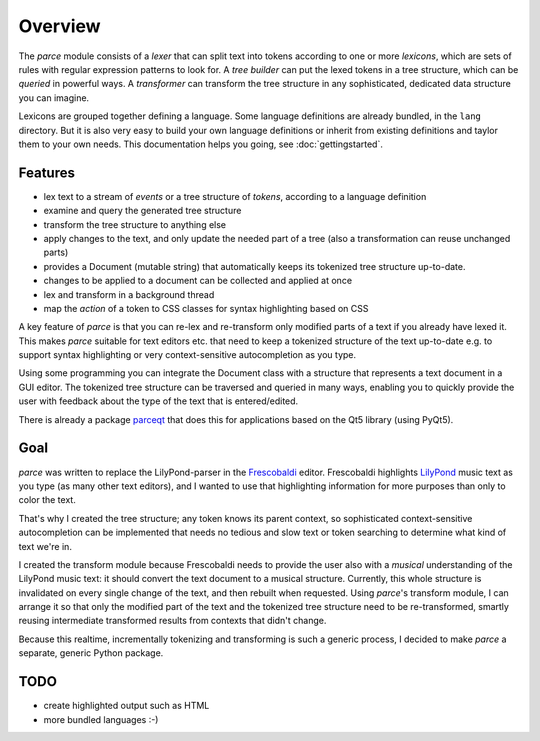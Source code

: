 Overview
========

The *parce* module consists of a *lexer* that can split text into tokens
according to one or more *lexicons*, which are sets of rules with regular
expression patterns to look for. A *tree builder* can put the lexed tokens in a
tree structure, which can be *queried* in powerful ways. A *transformer* can
transform the tree structure in any sophisticated, dedicated data structure you
can imagine.

Lexicons are grouped together defining a language. Some language definitions
are already bundled, in the ``lang`` directory. But it is also very easy to
build your own language definitions or inherit from existing definitions and
taylor them to your own needs. This documentation helps you going, see
:doc:`gettingstarted`.

Features
^^^^^^^^

* lex text to a stream of `events` or a tree structure of `tokens`, according
  to a language definition
* examine and query the generated tree structure
* transform the tree structure to anything else
* apply changes to the text, and only update the needed part of a tree (also
  a transformation can reuse unchanged parts)
* provides a Document (mutable string) that automatically keeps its tokenized
  tree structure up-to-date.
* changes to be applied to a document can be collected and applied at once
* lex and transform in a background thread
* map the `action` of a token to CSS classes for syntax highlighting based on
  CSS

A key feature of *parce* is that you can re-lex and re-transform only modified
parts of a text if you already have lexed it. This makes *parce* suitable for
text editors etc. that need to keep a tokenized structure of the text
up-to-date e.g. to support syntax highlighting or very context-sensitive
autocompletion as you type.

Using some programming you can integrate the Document class with a structure
that represents a text document in a GUI editor. The tokenized tree structure
can be traversed and queried in many ways, enabling you to quickly provide the
user with feedback about the type of the text that is entered/edited.

There is already a package `parceqt <https://github.com/wbsoft/parceqt>`_
that does this for applications based on the Qt5 library (using PyQt5).

Goal
^^^^

*parce* was written to replace the LilyPond-parser in the `Frescobaldi
<https://frescobaldi.org/>`_ editor. Frescobaldi highlights `LilyPond
<https://lilypond.org/>`_ music text as you type (as many other text editors),
and I wanted to use that highlighting information for more purposes than only
to color the text.

That's why I created the tree structure; any token knows its parent context, so
sophisticated context-sensitive autocompletion can be implemented that needs no
tedious and slow text or token searching to determine what kind of text we're
in.

I created the transform module because Frescobaldi needs to provide the user
also with a *musical* understanding of the LilyPond music text: it should
convert the text document to a musical structure. Currently, this whole
structure is invalidated on every single change of the text, and then rebuilt
when requested. Using *parce*'s transform module, I can arrange it so that only
the modified part of the text and the tokenized tree structure need to be
re-transformed, smartly reusing intermediate transformed results from contexts
that didn't change.

Because this realtime, incrementally tokenizing and transforming is such a
generic process, I decided to make *parce* a separate, generic Python package.

TODO
^^^^

* create highlighted output such as HTML
* more bundled languages :-)

